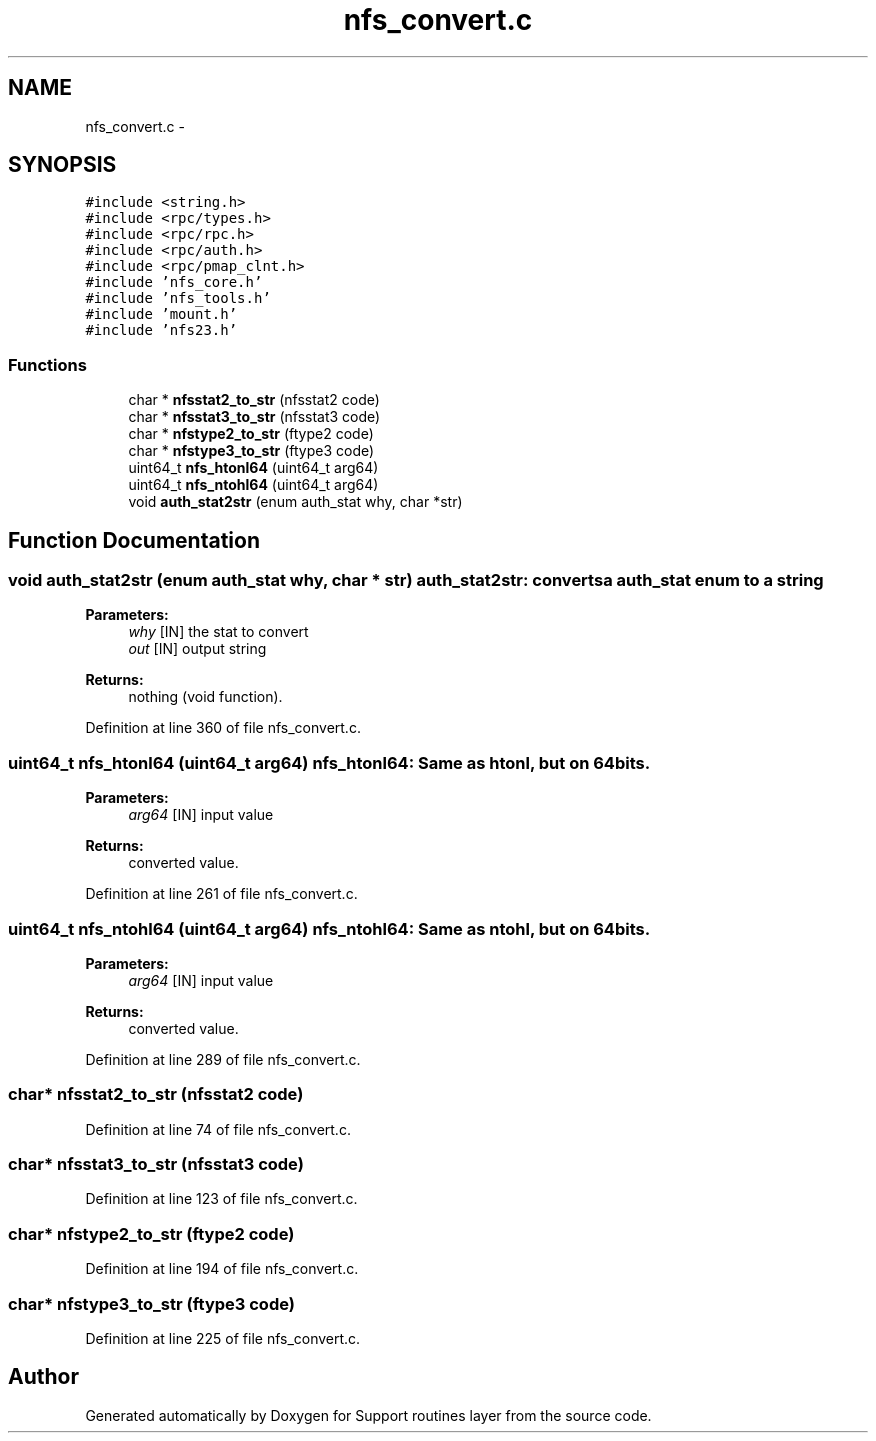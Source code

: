 .TH "nfs_convert.c" 3 "15 Sep 2010" "Version 0.1" "Support routines layer" \" -*- nroff -*-
.ad l
.nh
.SH NAME
nfs_convert.c \- 
.SH SYNOPSIS
.br
.PP
\fC#include <string.h>\fP
.br
\fC#include <rpc/types.h>\fP
.br
\fC#include <rpc/rpc.h>\fP
.br
\fC#include <rpc/auth.h>\fP
.br
\fC#include <rpc/pmap_clnt.h>\fP
.br
\fC#include 'nfs_core.h'\fP
.br
\fC#include 'nfs_tools.h'\fP
.br
\fC#include 'mount.h'\fP
.br
\fC#include 'nfs23.h'\fP
.br

.SS "Functions"

.in +1c
.ti -1c
.RI "char * \fBnfsstat2_to_str\fP (nfsstat2 code)"
.br
.ti -1c
.RI "char * \fBnfsstat3_to_str\fP (nfsstat3 code)"
.br
.ti -1c
.RI "char * \fBnfstype2_to_str\fP (ftype2 code)"
.br
.ti -1c
.RI "char * \fBnfstype3_to_str\fP (ftype3 code)"
.br
.ti -1c
.RI "uint64_t \fBnfs_htonl64\fP (uint64_t arg64)"
.br
.ti -1c
.RI "uint64_t \fBnfs_ntohl64\fP (uint64_t arg64)"
.br
.ti -1c
.RI "void \fBauth_stat2str\fP (enum auth_stat why, char *str)"
.br
.in -1c
.SH "Function Documentation"
.PP 
.SS "void auth_stat2str (enum auth_stat why, char * str)"auth_stat2str: converts a auth_stat enum to a string
.PP
\fBParameters:\fP
.RS 4
\fIwhy\fP [IN] the stat to convert 
.br
\fIout\fP [IN] output string
.RE
.PP
\fBReturns:\fP
.RS 4
nothing (void function). 
.RE
.PP

.PP
Definition at line 360 of file nfs_convert.c.
.SS "uint64_t nfs_htonl64 (uint64_t arg64)"nfs_htonl64: Same as htonl, but on 64 bits.
.PP
\fBParameters:\fP
.RS 4
\fIarg64\fP [IN] input value
.RE
.PP
\fBReturns:\fP
.RS 4
converted value. 
.RE
.PP

.PP
Definition at line 261 of file nfs_convert.c.
.SS "uint64_t nfs_ntohl64 (uint64_t arg64)"nfs_ntohl64: Same as ntohl, but on 64 bits.
.PP
\fBParameters:\fP
.RS 4
\fIarg64\fP [IN] input value
.RE
.PP
\fBReturns:\fP
.RS 4
converted value. 
.RE
.PP

.PP
Definition at line 289 of file nfs_convert.c.
.SS "char* nfsstat2_to_str (nfsstat2 code)"
.PP
Definition at line 74 of file nfs_convert.c.
.SS "char* nfsstat3_to_str (nfsstat3 code)"
.PP
Definition at line 123 of file nfs_convert.c.
.SS "char* nfstype2_to_str (ftype2 code)"
.PP
Definition at line 194 of file nfs_convert.c.
.SS "char* nfstype3_to_str (ftype3 code)"
.PP
Definition at line 225 of file nfs_convert.c.
.SH "Author"
.PP 
Generated automatically by Doxygen for Support routines layer from the source code.
